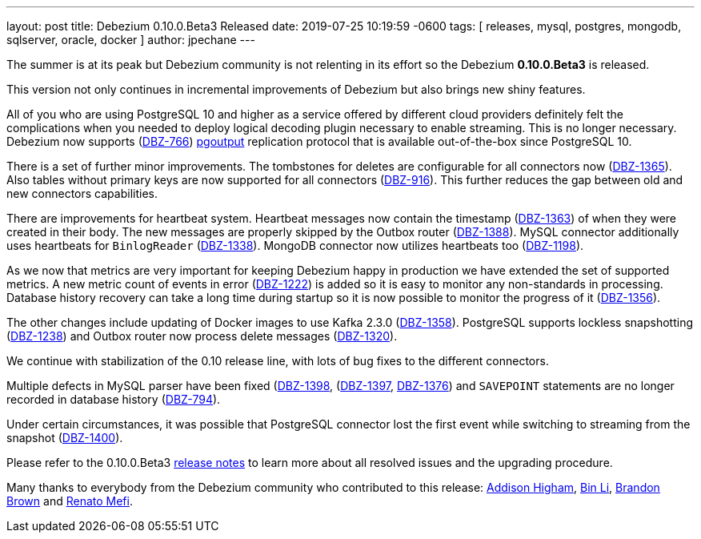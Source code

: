 ---
layout: post
title:  Debezium 0.10.0.Beta3 Released
date:   2019-07-25 10:19:59 -0600
tags: [ releases, mysql, postgres, mongodb, sqlserver, oracle, docker ]
author: jpechane
---

The summer is at its peak but Debezium community is not relenting in its effort so the Debezium *0.10.0.Beta3* is released.

This version not only continues in incremental improvements of Debezium but also brings new shiny features.

All of you who are using PostgreSQL 10 and higher as a service offered by different cloud providers definitely felt the complications when you needed to deploy logical decoding plugin necessary to enable streaming.
This is no longer necessary. Debezium now supports (https://issues.redhat.com/browse/DBZ-766[DBZ-766]) https://www.postgresql.org/docs/10/protocol-logical-replication.html[pgoutput] replication protocol that is available out-of-the-box since PostgreSQL 10. 

+++<!-- more -->+++

There is a set of further minor improvements.
The tombstones for deletes are configurable for all connectors now (https://issues.redhat.com/browse/DBZ-1365[DBZ-1365]).
Also tables without primary keys are now supported for all connectors (https://issues.redhat.com/browse/DBZ-916[DBZ-916]).
This further reduces the gap between old and new connectors capabilities.

There are improvements for heartbeat system.
Heartbeat messages now contain the timestamp (https://issues.redhat.com/browse/DBZ-1363[DBZ-1363]) of when they were created in their body.
The new messages are properly skipped by the Outbox router (https://issues.redhat.com/browse/DBZ-1388[DBZ-1388]).
MySQL connector additionally uses heartbeats for `BinlogReader` (https://issues.redhat.com/browse/DBZ-1338[DBZ-1338]).
MongoDB connector now utilizes heartbeats too (https://issues.redhat.com/browse/DBZ-1198[DBZ-1198]).

As we now that metrics are very important for keeping Debezium happy in production we have extended the set of supported metrics.
A new metric count of events in error (https://issues.redhat.com/browse/DBZ-1222[DBZ-1222]) is added so it is easy to monitor any non-standards in processing.
Database history recovery can take a long time during startup so it is now possible to monitor the progress of it (https://issues.redhat.com/browse/DBZ-1356[DBZ-1356]).

The other changes include updating of Docker images to use Kafka 2.3.0 (https://issues.redhat.com/browse/DBZ-1358[DBZ-1358]).
PostgreSQL supports lockless snapshotting (https://issues.redhat.com/browse/DBZ-1238[DBZ-1238]) and Outbox router now  process delete messages (https://issues.redhat.com/browse/DBZ-1320[DBZ-1320]).

We continue with stabilization of the 0.10 release line, with lots of bug fixes to the different connectors.

Multiple defects in MySQL parser have been fixed (https://issues.redhat.com/browse/DBZ-1398[DBZ-1398], (https://issues.redhat.com/browse/DBZ-1397[DBZ-1397], https://issues.redhat.com/browse/DBZ-1376[DBZ-1376]) and `SAVEPOINT` statements are no longer recorded in database history (https://issues.redhat.com/browse/DBZ-794[DBZ-794]).  

Under certain circumstances, it was possible that PostgreSQL connector lost the first event while switching to streaming from the snapshot (https://issues.redhat.com/browse/DBZ-1400[DBZ-1400]).

Please refer to the 0.10.0.Beta3 link:/docs/releases/#release-0-10-0-beta3[release notes] to learn more about all resolved issues and the upgrading procedure.

Many thanks to everybody from the Debezium community who contributed to this release:
https://github.com/addisonj[Addison Higham],
https://github.com/BinLi1988[Bin Li],
https://github.com/brbrown25[Brandon Brown] and
https://github.com/renatomefi[Renato Mefi].
